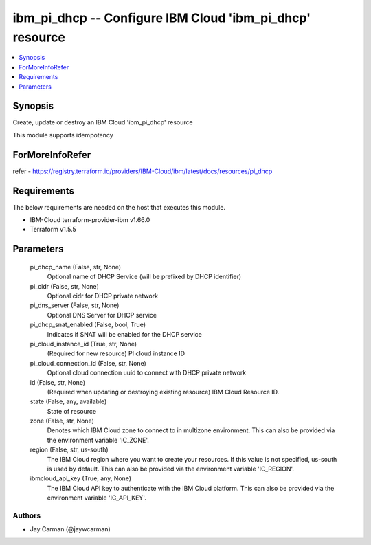 
ibm_pi_dhcp -- Configure IBM Cloud 'ibm_pi_dhcp' resource
=========================================================

.. contents::
   :local:
   :depth: 1


Synopsis
--------

Create, update or destroy an IBM Cloud 'ibm_pi_dhcp' resource

This module supports idempotency


ForMoreInfoRefer
----------------
refer - https://registry.terraform.io/providers/IBM-Cloud/ibm/latest/docs/resources/pi_dhcp

Requirements
------------
The below requirements are needed on the host that executes this module.

- IBM-Cloud terraform-provider-ibm v1.66.0
- Terraform v1.5.5



Parameters
----------

  pi_dhcp_name (False, str, None)
    Optional name of DHCP Service (will be prefixed by DHCP identifier)


  pi_cidr (False, str, None)
    Optional cidr for DHCP private network


  pi_dns_server (False, str, None)
    Optional DNS Server for DHCP service


  pi_dhcp_snat_enabled (False, bool, True)
    Indicates if SNAT will be enabled for the DHCP service


  pi_cloud_instance_id (True, str, None)
    (Required for new resource) PI cloud instance ID


  pi_cloud_connection_id (False, str, None)
    Optional cloud connection uuid to connect with DHCP private network


  id (False, str, None)
    (Required when updating or destroying existing resource) IBM Cloud Resource ID.


  state (False, any, available)
    State of resource


  zone (False, str, None)
    Denotes which IBM Cloud zone to connect to in multizone environment. This can also be provided via the environment variable 'IC_ZONE'.


  region (False, str, us-south)
    The IBM Cloud region where you want to create your resources. If this value is not specified, us-south is used by default. This can also be provided via the environment variable 'IC_REGION'.


  ibmcloud_api_key (True, any, None)
    The IBM Cloud API key to authenticate with the IBM Cloud platform. This can also be provided via the environment variable 'IC_API_KEY'.













Authors
~~~~~~~

- Jay Carman (@jaywcarman)

